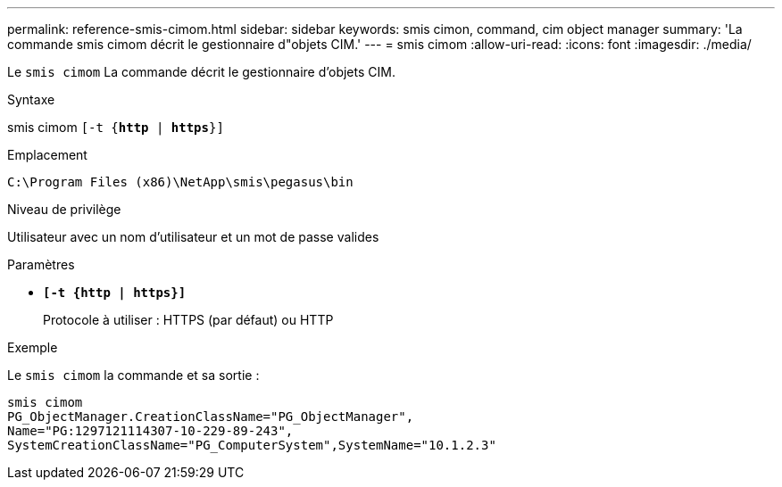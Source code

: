 ---
permalink: reference-smis-cimom.html 
sidebar: sidebar 
keywords: smis cimon, command, cim object manager 
summary: 'La commande smis cimom décrit le gestionnaire d"objets CIM.' 
---
= smis cimom
:allow-uri-read: 
:icons: font
:imagesdir: ./media/


[role="lead"]
Le `smis cimom` La commande décrit le gestionnaire d'objets CIM.

.Syntaxe
smis cimom `[-t {*http* | *https*}]`

.Emplacement
`C:\Program Files (x86)\NetApp\smis\pegasus\bin`

.Niveau de privilège
Utilisateur avec un nom d'utilisateur et un mot de passe valides

.Paramètres
* `*[-t {http | https}]*`
+
Protocole à utiliser : HTTPS (par défaut) ou HTTP



.Exemple
Le `smis cimom` la commande et sa sortie :

[listing]
----
smis cimom
PG_ObjectManager.CreationClassName="PG_ObjectManager",
Name="PG:1297121114307-10-229-89-243",
SystemCreationClassName="PG_ComputerSystem",SystemName="10.1.2.3"
----